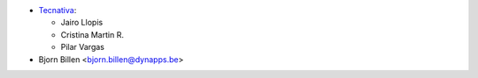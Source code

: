 * `Tecnativa <https://www.tecnativa.com>`__:

  * Jairo Llopis
  * Cristina Martin R.
  * Pilar Vargas

* Bjorn Billen <bjorn.billen@dynapps.be>
